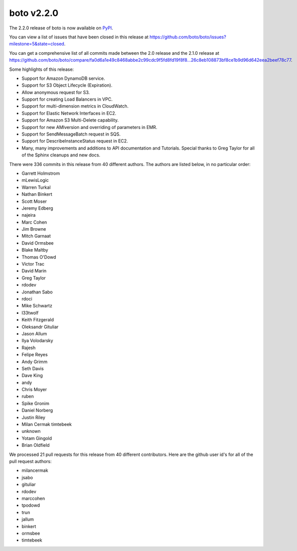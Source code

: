 ===========
boto v2.2.0
===========

The 2.2.0 release of boto is now available on `PyPI`_.

.. _`PyPI`: http://pypi.python.org/pypi/boto

You can view a list of issues that have been closed in this release at
https://github.com/boto/boto/issues?milestone=5&state=closed.

You can get a comprehensive list of all commits made between the 2.0 release
and the 2.1.0 release at
https://github.com/boto/boto/compare/fa0d6a1e49c8468abbe2c99cdc9f5fd8fd19f8f8...26c8eb108873bf8ce1b9d96d642eea2beef78c77.

Some highlights of this release:

* Support for Amazon DynamoDB service.
* Support for S3 Object Lifecycle (Expiration).
* Allow anonymous request for S3.
* Support for creating Load Balancers in VPC.
* Support for multi-dimension metrics in CloudWatch.
* Support for Elastic Network Interfaces in EC2.
* Support for Amazon S3 Multi-Delete capability.
* Support for new AMIversion and overriding of parameters in EMR.
* Support for SendMessageBatch request in SQS.
* Support for DescribeInstanceStatus request in EC2.
* Many, many improvements and additions to API documentation and Tutorials.
  Special thanks to Greg Taylor for all of the Sphinx cleanups and new docs.

There were 336 commits in this release from 40 different authors.  The authors
are listed below, in no particular order:

* Garrett Holmstrom
* mLewisLogic
* Warren Turkal
* Nathan Binkert
* Scott Moser
* Jeremy Edberg
* najeira
* Marc Cohen
* Jim Browne
* Mitch Garnaat
* David Ormsbee
* Blake Maltby
* Thomas O'Dowd
* Victor Trac
* David Marin
* Greg Taylor
* rdodev
* Jonathan Sabo
* rdoci
* Mike Schwartz
* l33twolf
* Keith Fitzgerald
* Oleksandr Gituliar
* Jason Allum
* Ilya Volodarsky
* Rajesh
* Felipe Reyes
* Andy Grimm
* Seth Davis
* Dave King
* andy
* Chris Moyer
* ruben
* Spike Gronim
* Daniel Norberg
* Justin Riley
* Milan Cermak timtebeek
* unknown
* Yotam Gingold
* Brian Oldfield

We processed 21 pull requests for this release from 40 different contributors.
Here are the github user id's for all of the pull request authors:

* milancermak
* jsabo
* gituliar
* rdodev
* marccohen
* tpodowd
* trun
* jallum
* binkert
* ormsbee
* timtebeek

